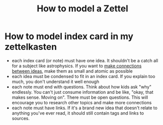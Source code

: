 #+title: How to model a Zettel
#+HUGO_AUTO_SET_LASTMOD: t
#+hugo_base_dir: /Users/rajath/bleh/hugo/github-pages/blog
#+hugo_section: knowledge

* How to model index card in my zettelkasten
- each index card (or note) must have one idea. It shouldn't be a catch all for a subject like astrophysics. If you want to [[file:./how_to_take_smart_notes.org][make connections between ideas]], make them as small and atomic as possible
- each idea must be condensed to fit in an index card. If you explain too much, you don't understand it well enough
- each note must end with questions. Think about how kids ask "why" endlessly. You can't just consume information and be like, "okay, that makes sense. Moving on". There must be open questions. This will encourage you to research other topics and make more connections
- each note must have links. If it's a brand new idea that doesn't relate to anything you've ever read, it should still contain tags and links to sources.
